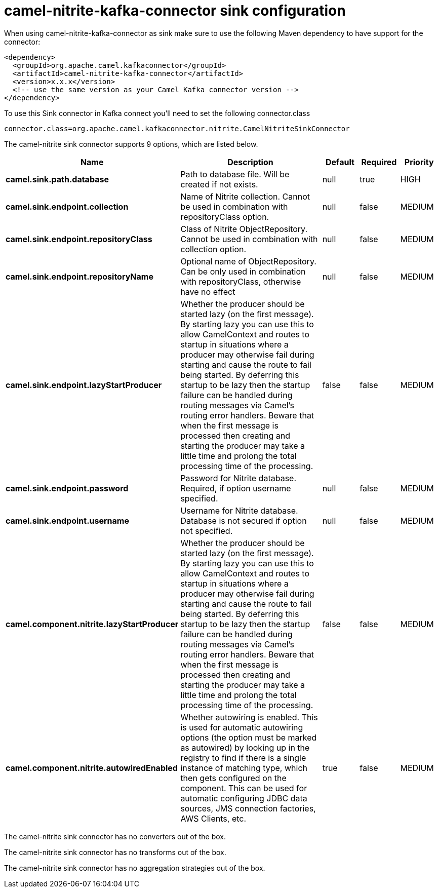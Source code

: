 // kafka-connector options: START
[[camel-nitrite-kafka-connector-sink]]
= camel-nitrite-kafka-connector sink configuration

When using camel-nitrite-kafka-connector as sink make sure to use the following Maven dependency to have support for the connector:

[source,xml]
----
<dependency>
  <groupId>org.apache.camel.kafkaconnector</groupId>
  <artifactId>camel-nitrite-kafka-connector</artifactId>
  <version>x.x.x</version>
  <!-- use the same version as your Camel Kafka connector version -->
</dependency>
----

To use this Sink connector in Kafka connect you'll need to set the following connector.class

[source,java]
----
connector.class=org.apache.camel.kafkaconnector.nitrite.CamelNitriteSinkConnector
----


The camel-nitrite sink connector supports 9 options, which are listed below.



[width="100%",cols="2,5,^1,1,1",options="header"]
|===
| Name | Description | Default | Required | Priority
| *camel.sink.path.database* | Path to database file. Will be created if not exists. | null | true | HIGH
| *camel.sink.endpoint.collection* | Name of Nitrite collection. Cannot be used in combination with repositoryClass option. | null | false | MEDIUM
| *camel.sink.endpoint.repositoryClass* | Class of Nitrite ObjectRepository. Cannot be used in combination with collection option. | null | false | MEDIUM
| *camel.sink.endpoint.repositoryName* | Optional name of ObjectRepository. Can be only used in combination with repositoryClass, otherwise have no effect | null | false | MEDIUM
| *camel.sink.endpoint.lazyStartProducer* | Whether the producer should be started lazy (on the first message). By starting lazy you can use this to allow CamelContext and routes to startup in situations where a producer may otherwise fail during starting and cause the route to fail being started. By deferring this startup to be lazy then the startup failure can be handled during routing messages via Camel's routing error handlers. Beware that when the first message is processed then creating and starting the producer may take a little time and prolong the total processing time of the processing. | false | false | MEDIUM
| *camel.sink.endpoint.password* | Password for Nitrite database. Required, if option username specified. | null | false | MEDIUM
| *camel.sink.endpoint.username* | Username for Nitrite database. Database is not secured if option not specified. | null | false | MEDIUM
| *camel.component.nitrite.lazyStartProducer* | Whether the producer should be started lazy (on the first message). By starting lazy you can use this to allow CamelContext and routes to startup in situations where a producer may otherwise fail during starting and cause the route to fail being started. By deferring this startup to be lazy then the startup failure can be handled during routing messages via Camel's routing error handlers. Beware that when the first message is processed then creating and starting the producer may take a little time and prolong the total processing time of the processing. | false | false | MEDIUM
| *camel.component.nitrite.autowiredEnabled* | Whether autowiring is enabled. This is used for automatic autowiring options (the option must be marked as autowired) by looking up in the registry to find if there is a single instance of matching type, which then gets configured on the component. This can be used for automatic configuring JDBC data sources, JMS connection factories, AWS Clients, etc. | true | false | MEDIUM
|===



The camel-nitrite sink connector has no converters out of the box.





The camel-nitrite sink connector has no transforms out of the box.





The camel-nitrite sink connector has no aggregation strategies out of the box.
// kafka-connector options: END

